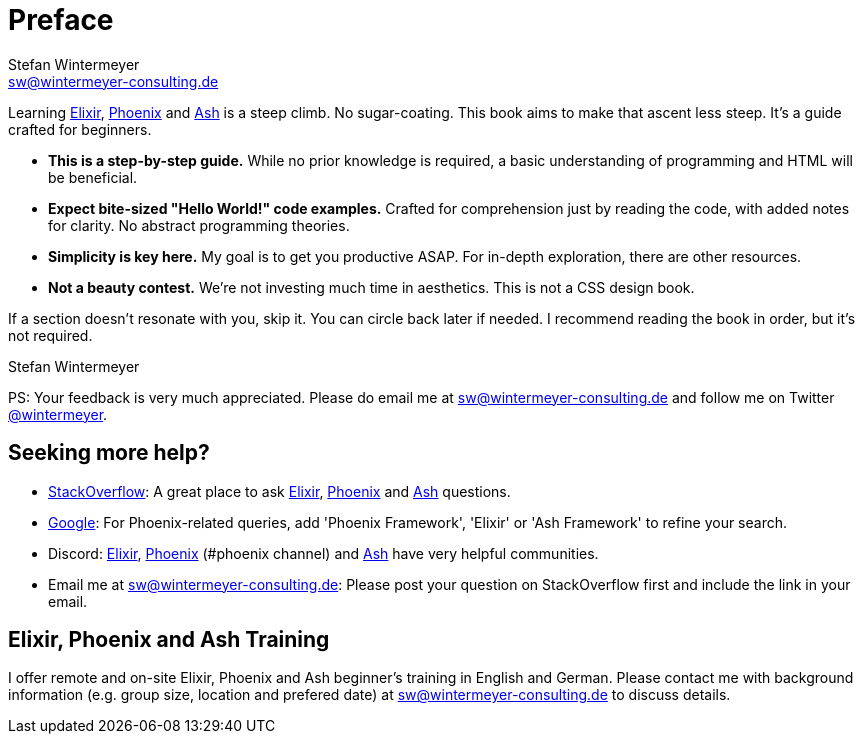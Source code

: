 [[preface]]
= Preface
Stefan Wintermeyer <sw@wintermeyer-consulting.de>

Learning https://elixir-lang.org[Elixir], https://www.phoenixframework.org[Phoenix]
and https://ash-hq.org[Ash] is a steep climb. No sugar-coating. This book aims
to make that ascent less steep. It's a guide crafted for beginners.

* *This is a step-by-step guide.* While no prior knowledge is required, a basic
understanding of programming and HTML will be beneficial.
* *Expect bite-sized "Hello World!" code examples.* Crafted for
comprehension just by reading the code, with added notes for clarity. No abstract
programming theories.
* *Simplicity is key here.* My goal is to get you productive ASAP. For in-depth
exploration, there are other resources.
* *Not a beauty contest.* We're not investing much time in aesthetics. This is
not a CSS design book.

If a section doesn't resonate with you, skip it. You can circle back later
if needed. I recommend reading the book in order, but it's not required.

Stefan Wintermeyer

PS: Your feedback is very much appreciated. Please do email me at
sw@wintermeyer-consulting.de and follow me on Twitter
https://twitter.com/wintermeyer[@wintermeyer].

== Seeking more help?

* https://stackoverflow.com[StackOverflow]: A great place to ask https://stackoverflow.com/questions/tagged/elixir[Elixir], https://stackoverflow.com/questions/tagged/phoenix-framework[Phoenix] and https://stackoverflow.com/questions/tagged/ash-framework[Ash] questions.
* https://www.google.com[Google]: For Phoenix-related queries, add 'Phoenix
Framework', 'Elixir' or 'Ash Framework' to refine your search.
* Discord: https://discord.gg/elixir[Elixir], https://discord.gg/elixir[Phoenix] (#phoenix channel) and https://discord.gg/D7FNG2q[Ash] have very helpful communities.
* Email me at sw@wintermeyer-consulting.de: Please post your question on
StackOverflow first and include the link in your email.

[[training]]
== Elixir, Phoenix and Ash Training

I offer remote and on-site Elixir, Phoenix and Ash beginner's training in English
and German. Please contact me with background information (e.g. group size,
location and prefered date) at sw@wintermeyer-consulting.de to discuss details.
